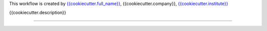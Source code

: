 This workflow is created by `{{cookiecutter.full_name}} <{{cookiecutter.email}}>`_, {{cookiecutter.company}}, `{{cookiecutter.institute}} <{{cookiecutter.website}}>`_

{{cookiecutter.description}}


------------

.. image:: workflow/report/images/bih_logo.png
   :width: 200
